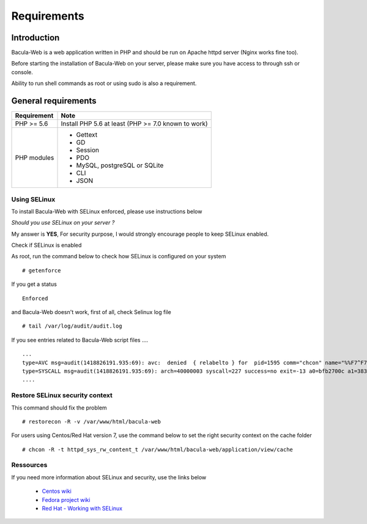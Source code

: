 .. _install/requirements:

############
Requirements
############

************
Introduction
************

Bacula-Web is a web application written in PHP and should be run on Apache httpd server (Nginx works fine too).

Before starting the installation of Bacula-Web on your server, please make sure you have access to through ssh or console.

Ability to run shell commands as root or using sudo is also a requirement.

********************
General requirements
********************

+-----------------+-------------------------------------------+
| Requirement     | Note                                      |
+=================+===========================================+
| PHP >= 5.6      | Install PHP 5.6 at least                  |
|                 | (PHP >= 7.0 known to work)                |
+-----------------+-------------------------------------------+
| PHP modules     | - Gettext                                 | 
|                 | - GD                                      |
|                 | - Session                                 |
|                 | - PDO                                     |
|                 | - MySQL, postgreSQL or SQLite             |
|                 | - CLI                                     |
|                 | - JSON                                    |
+-----------------+-------------------------------------------+

Using SELinux
-------------

To install Bacula-Web with SELinux enforced, please use instructions below

*Should you use SELinux on your server ?*

My answer is **YES**, For security purpose, I would strongly encourage people to keep SELinux enabled.

Check if SELinux is enabled

As root, run the command below to check how SELinux is configured on your system

::

   # getenforce

If you get a status

::

   Enforced

and Bacula-Web doesn't work, first of all, check Selinux log file

::

   # tail /var/log/audit/audit.log

If you see entries related to Bacula-Web script files ....

::

   ...
   type=AVC msg=audit(1418826191.935:69): avc:  denied  { relabelto } for  pid=1595 comm="chcon" name="%%F7^F7F^F7F34188%%header.tpl.php" dev=dm-0 ino=403104 scontext=unconfined_u:unconfined_r:unconfined_t:s0-s0:c0.c1023 tcontext=system_u:object_r:removable_device_t:s0 tclass=file
   type=SYSCALL msg=audit(1418826191.935:69): arch=40000003 syscall=227 success=no exit=-13 a0=bfb2700c a1=383629 a2=99b1bd8 a3=28 items=0 ppid=1319 pid=1595 auid=0 uid=0 gid=0 euid=0 suid=0 fsuid=0 egid=0 sgid=0 fsgid=0 tty=pts0 ses=1 comm="chcon" exe="/usr/bin/chcon" subj=unconfined_u:unconfined_r:unconfined_t:s0-s0:c0.c1023 key=(null)
   ....

Restore SELinux security context
--------------------------------

This command should fix the problem

::

   # restorecon -R -v /var/www/html/bacula-web

For users using Centos/Red Hat version 7, use the command below to set the right security context on the cache folder

::

   # chcon -R -t httpd_sys_rw_content_t /var/www/html/bacula-web/application/view/cache

Ressources
----------

If you need more information about SELinux and security, use the links below

   * `Centos wiki`_
   * `Fedora project wiki`_
   * `Red Hat - Working with SELinux`_

.. _Red Hat - Working with SELinux: https://access.redhat.com/documentation/en-US/Red_Hat_Enterprise_Linux/6/html/Security-Enhanced_Linux/chap-Security-Enhanced_Linux-Working_with_SELinux.html
.. _Fedora project wiki: http://fedoraproject.org/wiki/SELinux
.. _Centos wiki: http://wiki.centos.org/HowTos/SELinux
